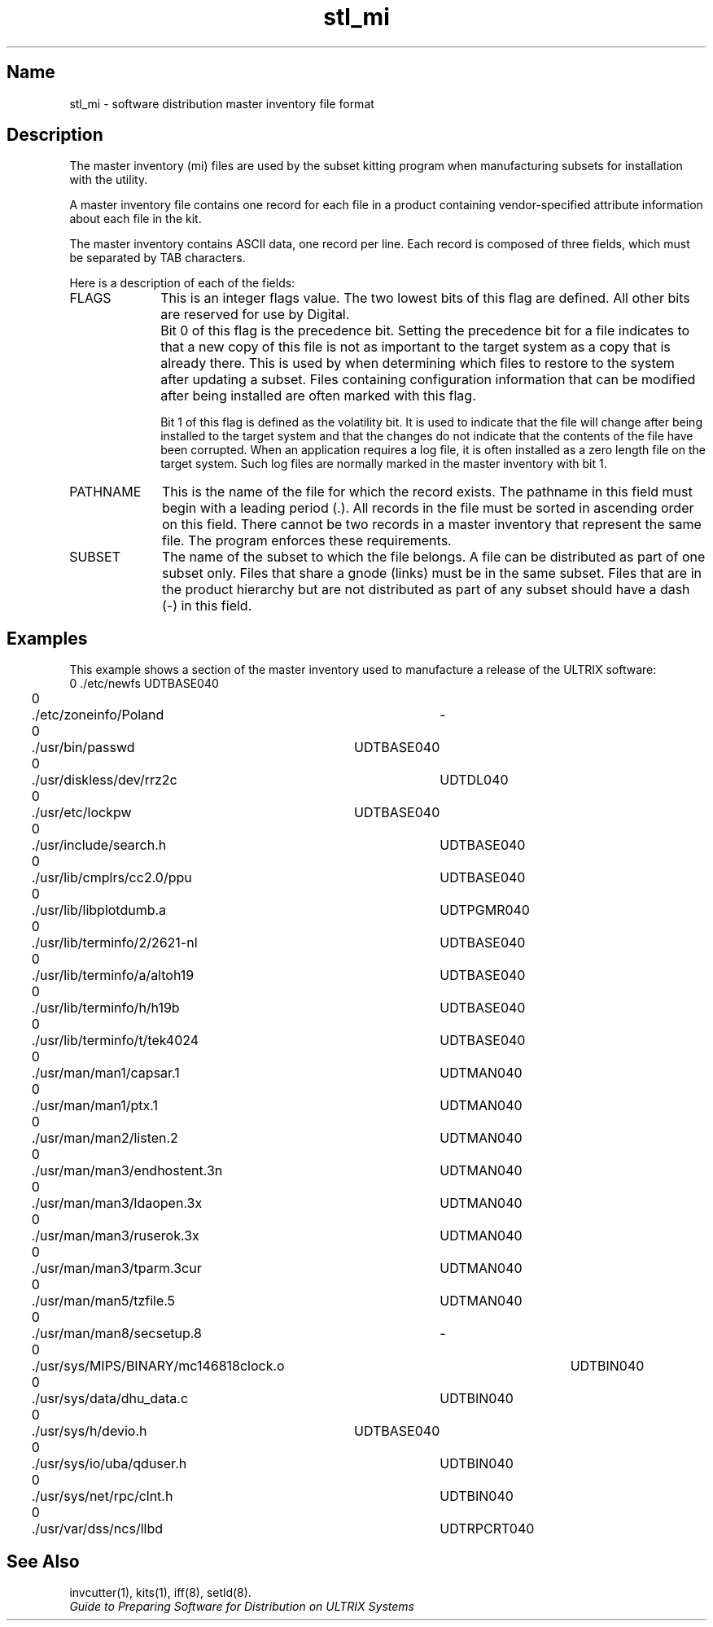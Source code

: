 .TH stl_mi 5
.SH Name
stl_mi \- software distribution master inventory file format
.SH Description
.NX R "kits" "master inventory file format"
.NX R "setld" "master inventory file format"
The master inventory (mi) files are used by the subset kitting program
.PN kits
when manufacturing subsets for installation with the
.PN setld
utility.
.PP
A master inventory file
contains one record for each file in a product containing
vendor-specified
attribute information about each file in the kit.
.PP
The master inventory contains ASCII data, one record per line.
Each record is composed of
three fields,
which must be separated by TAB characters.
.PP
Here is a description of each of the fields:
.TP 10
FLAGS
This is an integer flags value. The two lowest bits of
this flag are defined. All other bits are reserved for
use by Digital.
.IP "" 10
Bit 0 of this flag is the precedence
bit. Setting the precedence bit for a file indicates to
.PN setld
that a new copy of this file
is not as important to the target
system as a copy that is already there. This is used by
.PN setld
when determining which files to restore to the system after
updating a subset. Files containing configuration information
that can be modified after being installed are often marked
with this flag.
.IP
Bit 1 of this flag is defined as the volatility
bit. It is used to indicate that the file will change after
being installed to the target system and that the changes do
not indicate that the contents of the file have been corrupted.
When an application requires a log file, it is often
installed as a zero length file on the target system. Such log
files are normally marked in the master inventory with bit 1.
.TP 10
PATHNAME
This is the name of the file for which the record exists. The
pathname in this field must begin with a leading period (.).
All records in the file must be sorted in ascending order
on this field. There cannot be two records in a master
inventory that represent the same file. The
.PN newinv
program enforces these requirements.
.TP
SUBSET
The name of the subset to which the file belongs. A file
can be distributed as part of one subset only. Files that share
a gnode (links) must be in the same subset. Files that
are in the product hierarchy but are not distributed as part of
any subset should have a dash (-) in this field.
.SH Examples
This example shows a section of the master inventory
used to manufacture a release of the ULTRIX software:
.EX
0	./etc/newfs	UDTBASE040
0	./etc/zoneinfo/Poland	-
0	./usr/bin/passwd	UDTBASE040
0	./usr/diskless/dev/rrz2c	UDTDL040
0	./usr/etc/lockpw	UDTBASE040
0	./usr/include/search.h	UDTBASE040
0	./usr/lib/cmplrs/cc2.0/ppu	UDTBASE040
0	./usr/lib/libplotdumb.a	UDTPGMR040
0	./usr/lib/terminfo/2/2621-nl	UDTBASE040
0	./usr/lib/terminfo/a/altoh19	UDTBASE040
0	./usr/lib/terminfo/h/h19b	UDTBASE040
0	./usr/lib/terminfo/t/tek4024	UDTBASE040
0	./usr/man/man1/capsar.1	UDTMAN040
0	./usr/man/man1/ptx.1	UDTMAN040
0	./usr/man/man2/listen.2	UDTMAN040
0	./usr/man/man3/endhostent.3n	UDTMAN040
0	./usr/man/man3/ldaopen.3x	UDTMAN040
0	./usr/man/man3/ruserok.3x	UDTMAN040
0	./usr/man/man3/tparm.3cur	UDTMAN040
0	./usr/man/man5/tzfile.5	UDTMAN040
0	./usr/man/man8/secsetup.8	-
0	./usr/sys/MIPS/BINARY/mc146818clock.o	UDTBIN040
0	./usr/sys/data/dhu_data.c	UDTBIN040
0	./usr/sys/h/devio.h	UDTBASE040
0	./usr/sys/io/uba/qduser.h	UDTBIN040
0	./usr/sys/net/rpc/clnt.h	UDTBIN040
0	./usr/var/dss/ncs/llbd	UDTRPCRT040
.EE
.SH See Also
invcutter(1), kits(1), iff(8), setld(8).
.br
\fIGuide to Preparing Software for Distribution on ULTRIX Systems\fP
